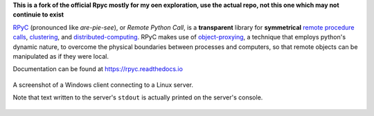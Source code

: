 **This is a fork of the official Rpyc mostly for my oen exploration, use the actual repo, not this one which may not continuie to exist**

|Version| |Python| |Tests| |License|

RPyC_ (pronounced like *are-pie-see*), or *Remote Python Call*, is a
**transparent** library for **symmetrical** `remote procedure calls`_,
clustering_, and distributed-computing_.  RPyC makes use of object-proxying_,
a technique that employs python's dynamic nature, to overcome the physical
boundaries between processes and computers, so that remote objects can be
manipulated as if they were local.

Documentation can be found at https://rpyc.readthedocs.io

.. figure:: http://rpyc.readthedocs.org/en/latest/_images/screenshot.png
   :align: center

   A screenshot of a Windows client connecting to a Linux server.

   Note that text written to the server's ``stdout`` is actually printed on
   the server's console.


.. References:

.. _RPyC:                   https://github.com/tomerfiliba-org/rpyc
.. _remote procedure calls: http://en.wikipedia.org/wiki/Remote_procedure_calls
.. _clustering:             http://en.wikipedia.org/wiki/Clustering
.. _distributed-computing:  http://en.wikipedia.org/wiki/Distributed_computing
.. _object-proxying:        http://en.wikipedia.org/wiki/Proxy_pattern

.. Badges:

.. |Version| image::   https://img.shields.io/pypi/v/rpyc.svg?style=flat
   :target:            https://pypi.python.org/pypi/rpyc
   :alt:               Version

.. |Python| image::    https://img.shields.io/pypi/pyversions/rpyc.svg?style=flat
   :target:            https://pypi.python.org/pypi/rpyc#downloads
   :alt:               Python Versions

.. |Tests| image::     https://github.com/tomerfiliba-org/rpyc/actions/workflows/python-app.yml/badge.svg
   :target:            https://github.com/tomerfiliba-org/rpyc/actions/workflows/python-app.yml
   :alt:               Build Status

.. |License| image::   https://img.shields.io/pypi/l/rpyc.svg?style=flat
   :target:            https://github.com/tomerfiliba-org/rpyc/blob/master/LICENSE
   :alt:               License: MIT
